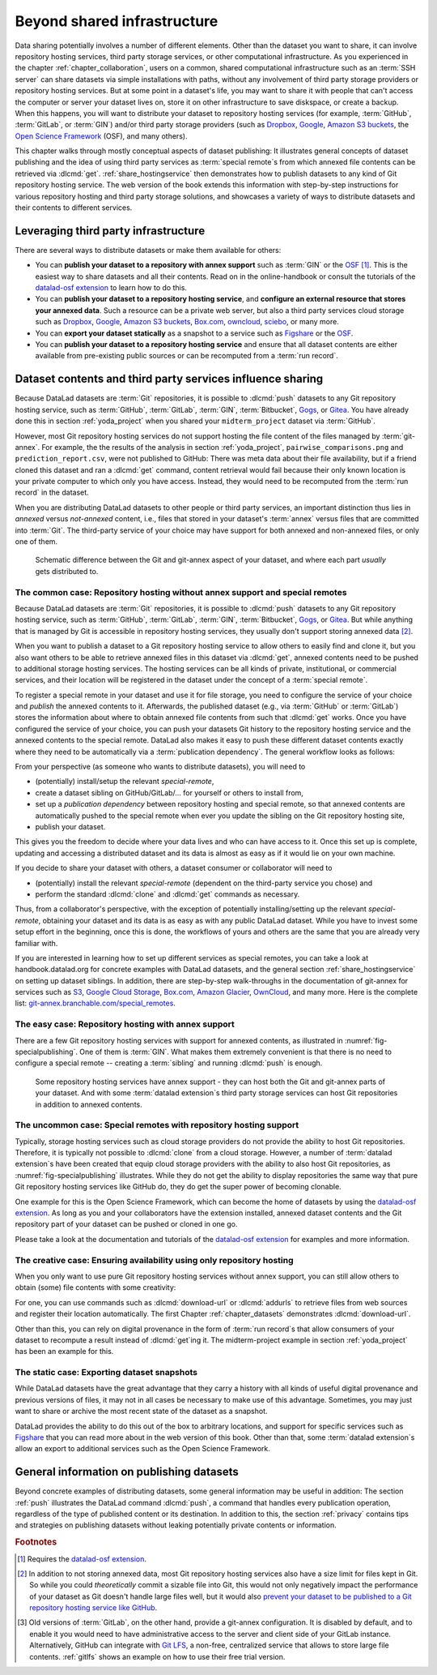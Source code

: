 .. _sharethirdparty:

Beyond shared infrastructure
----------------------------

Data sharing potentially involves a number of different elements.
Other than the dataset you want to share, it can involve repository hosting services, third party storage services, or other computational infrastructure.
As you experienced in the chapter :ref:`chapter_collaboration`, users on a common, shared computational infrastructure such as an :term:`SSH server`
can share datasets via simple installations with paths, without any involvement of third party storage providers or repository hosting services.
But at some point in a dataset's life, you may want to share it with people that
can't access the computer or server your dataset lives on, store it on other infrastructure
to save diskspace, or create a backup.
When this happens, you will want to distribute your dataset to repository hosting
services (for example, :term:`GitHub`, :term:`GitLab`, or :term:`GIN`)
and/or third party storage providers (such as Dropbox_, Google_,
`Amazon S3 buckets <https://aws.amazon.com/s3>`_,
the `Open Science Framework`_ (OSF), and many others).

This chapter walks through mostly conceptual aspects of dataset publishing:
It illustrates general concepts of dataset publishing and the idea of using third party services as :term:`special remote`\s from
which annexed file contents can be retrieved via :dlcmd:`get`.
:ref:`share_hostingservice` then demonstrates how to publish datasets to any kind of Git repository hosting service.
The web version of the book extends this information with step-by-step instructions for various repository hosting and third party storage solutions, and showcases a variety of ways to distribute datasets and their contents to different services.

Leveraging third party infrastructure
^^^^^^^^^^^^^^^^^^^^^^^^^^^^^^^^^^^^^

There are several ways to distribute datasets or make them available for others:

- You can **publish your dataset to a repository with annex support** such as :term:`GIN` or the OSF_ [#f1]_. This is the easiest way to share datasets and all their contents. Read on in the online-handbook or consult the tutorials of the `datalad-osf extension`_ to learn how to do this.

- You can **publish your dataset to a repository hosting service**, and **configure an external resource that stores your annexed data**. Such a resource can be a private web server, but also a third party services cloud storage such as Dropbox_, Google_, `Amazon S3 buckets <https://aws.amazon.com/s3>`_, `Box.com <https://www.box.com>`_, `owncloud <https://owncloud.com>`_, `sciebo <https://hochschulcloud.nrw>`_, or many more.

- You can **export your dataset statically** as a snapshot to a service such as  `Figshare <https://figshare.com>`__ or the OSF_.

- You can **publish your dataset to a repository hosting service** and ensure that
  all dataset contents are either available from pre-existing public sources or can be recomputed from a :term:`run record`.

Dataset contents and third party services influence sharing
^^^^^^^^^^^^^^^^^^^^^^^^^^^^^^^^^^^^^^^^^^^^^^^^^^^^^^^^^^^

Because DataLad datasets are :term:`Git` repositories, it is possible to
:dlcmd:`push` datasets to any Git repository hosting service, such as
:term:`GitHub`, :term:`GitLab`, :term:`GIN`, :term:`Bitbucket`, `Gogs <https://gogs.io>`_,
or Gitea_.
You have already done this in section :ref:`yoda_project` when you shared your ``midterm_project`` dataset via :term:`GitHub`.

However, most Git repository hosting services do not support hosting the file content
of the files managed by :term:`git-annex`.
For example, the the results of the analysis in section :ref:`yoda_project`,
``pairwise_comparisons.png`` and ``prediction_report.csv``, were not published to
GitHub: There was meta data about their file availability, but if a friend cloned
this dataset and ran a :dlcmd:`get` command, content retrieval would fail
because their only known location is your private computer to which only you have access.
Instead, they would need to be recomputed from the :term:`run record` in the dataset.

When you are distributing DataLad datasets to other people or third party services,
an important distinction thus lies in *annexed* versus *not-annexed* content, i.e.,
files that stored in your dataset's :term:`annex` versus files that are committed
into :term:`Git`.
The third-party service of your choice may have support for both annexed and non-annexed files, or only one of them.

.. figure:: ../artwork/src/publishing/publishing_network_publishparts2.svg
   :width: 80%

   Schematic difference between the Git and git-annex aspect of your dataset, and where each part *usually* gets distributed to.


The common case: Repository hosting without annex support and special remotes
"""""""""""""""""""""""""""""""""""""""""""""""""""""""""""""""""""""""""""""

Because DataLad datasets are :term:`Git` repositories, it is possible to
:dlcmd:`push` datasets to any Git repository hosting service, such as
:term:`GitHub`, :term:`GitLab`, :term:`GIN`, :term:`Bitbucket`, `Gogs <https://gogs.io>`_,
or Gitea_.
But while anything that is managed by Git is accessible in repository hosting services, they usually don't support storing annexed data [#f2]_.

When you want to publish a dataset to a Git repository hosting service to allow others to easily find and clone it, but you also want others to be able to retrieve annexed files in this dataset via :dlcmd:`get`, annexed contents need to be pushed to additional storage hosting services.
The hosting services can be all kinds of private, institutional, or commercial services, and their location will be registered in the dataset under the concept of a :term:`special remote`.

.. index::
   pair: special remote; git-annex concept
.. find-out-more:: What is a special remote

   A special-remote is an extension to Git’s concept of remotes, and can
   enable :term:`git-annex` to transfer data from and possibly to places that are not Git
   repositories (e.g., cloud services or external machines such as an HPC
   system). For example, an *s3* special remote uploads and downloads content
   to AWS S3, a *web* special remote downloads files from the web, the *datalad-archive* special remote
   extracts files from annexed archives, etc. Don’t envision a special-remote
   as merely a physical place or location – a special-remote is a protocol that
   defines the underlying transport of your files to and/or from a specific location.

To register a special remote in your dataset and use it for file storage, you need to configure the service of your choice and *publish* the annexed contents to it. Afterwards, the published dataset (e.g., via :term:`GitHub` or :term:`GitLab`) stores the information about where to obtain annexed file contents from such that
:dlcmd:`get` works.
Once you have configured the service of your choice, you can push your datasets Git history to the repository hosting service and the annexed contents to the special remote. DataLad also makes it easy to push these different dataset contents exactly where they need to be automatically via a :term:`publication dependency`.
The general workflow looks as follows:

From your perspective (as someone who wants to distribute datasets), you will
need to

- (potentially) install/setup the relevant *special-remote*,
- create a dataset sibling on GitHub/GitLab/... for yourself or others to install from,
- set up a *publication dependency* between repository hosting and special remote, so that annexed contents are automatically pushed to the special remote when ever you update the sibling on the Git repository hosting site,
- publish your dataset.

This gives you the freedom to decide where your data lives and
who can have access to it. Once this set up is complete, updating and
accessing a distributed dataset and its data is almost as easy as if it would
lie on your own machine.

If you decide to share your dataset with others, a dataset consumer or collaborator will need to

- (potentially) install the relevant *special-remote* (dependent on the third-party service you chose) and
- perform the standard :dlcmd:`clone` and :dlcmd:`get` commands
  as necessary.

Thus, from a collaborator's perspective, with the exception of potentially
installing/setting up the relevant *special-remote*, obtaining your dataset and its
data is as easy as with any public DataLad dataset.
While you have to invest some setup effort in the beginning, once this
is done, the workflows of yours and others are the same that you are already
very familiar with.

If you are interested in learning how to set up different services as special remotes, you can take a look at handbook.datalad.org for concrete examples with DataLad datasets, and the general section :ref:`share_hostingservice` on setting up dataset siblings.
In addition, there are step-by-step walk-throughs in the documentation of git-annex for services such as `S3 <https://git-annex.branchable.com/tips/public_Amazon_S3_remote>`_, `Google Cloud Storage <https://git-annex.branchable.com/tips/using_Google_Cloud_Storage>`_,
`Box.com <https://git-annex.branchable.com/tips/using_box.com_as_a_special_remote>`__,
`Amazon Glacier <https://git-annex.branchable.com/tips/using_Amazon_Glacier>`_,
`OwnCloud <https://git-annex.branchable.com/tips/owncloudannex>`__, and many more.
Here is the complete list: `git-annex.branchable.com/special_remotes <https://git-annex.branchable.com/special_remotes>`_.



The easy case: Repository hosting with annex support
""""""""""""""""""""""""""""""""""""""""""""""""""""

There are a few Git repository hosting services with support for annexed contents, as illustrated in :numref:`fig-specialpublishing`.
One of them is :term:`GIN`.
What makes them extremely convenient is that there is no need to configure a special remote -- creating a :term:`sibling` and running :dlcmd:`push` is enough.

.. _fig-specialpublishing:

.. figure:: ../artwork/src/publishing/publishing_network_publishgin.svg
   :width: 80%

   Some repository hosting services have annex support - they can host both the Git and git-annex parts of your dataset. And with some :term:`datalad extension`\s third party storage services can host Git repositories in addition to annexed contents.


The uncommon case: Special remotes with repository hosting support
""""""""""""""""""""""""""""""""""""""""""""""""""""""""""""""""""

Typically, storage hosting services such as cloud storage providers do not provide
the ability to host Git repositories.
Therefore, it is typically not possible to :dlcmd:`clone` from a cloud storage.
However, a number of :term:`datalad extension`\s have been created that equip cloud storage providers with the ability to also host Git repositories, as :numref:`fig-specialpublishing` illustrates.
While they do not get the ability to display repositories the same way that pure
Git repository hosting services like GitHub do, they do get the super power of becoming clonable.

One example for this is the Open Science Framework, which can become the home of datasets by using the `datalad-osf extension`_.
As long as you and your collaborators have the extension installed, annexed dataset
contents and the Git repository part of your dataset can be pushed or cloned in one go.

Please take a look at the documentation and tutorials of the `datalad-osf extension`_ for examples and more information.

The creative case: Ensuring availability using only repository hosting
""""""""""""""""""""""""""""""""""""""""""""""""""""""""""""""""""""""

When you only want to use pure Git repository hosting services without annex support, you can still allow others to obtain (some) file contents with some creativity:

For one, you can use commands such as :dlcmd:`download-url` or :dlcmd:`addurls`  to retrieve files from web sources and register their location automatically.
The first Chapter :ref:`chapter_datasets` demonstrates :dlcmd:`download-url`.

Other than this, you can rely on digital provenance in the form of :term:`run record`\s that allow consumers of your dataset to recompute a result instead of :dlcmd:`get`\ing it.
The midterm-project example in section :ref:`yoda_project` has been an example for this.


The static case: Exporting dataset snapshots
""""""""""""""""""""""""""""""""""""""""""""

While DataLad datasets have the great advantage that they carry a history with all kinds of useful digital provenance and previous versions of files, it may not in all cases be necessary to make use of this advantage.
Sometimes, you may just want to share or archive the most recent state of the dataset as a snapshot.

DataLad provides the ability to do this out of the box to arbitrary locations, and support for specific services such as `Figshare <https://figshare.com>`__ that you can read more about in the web version of this book.
Other than that, some :term:`datalad extension`\s allow an export to additional services such as the Open Science Framework.

General information on publishing datasets
^^^^^^^^^^^^^^^^^^^^^^^^^^^^^^^^^^^^^^^^^^

Beyond concrete examples of distributing datasets, some general information may be useful in addition:
The section :ref:`push` illustrates the DataLad command :dlcmd:`push`, a command that handles every publication operation, regardless of the type of published content or its destination.
In addition to this, the section :ref:`privacy` contains tips and strategies on publishing datasets without leaking potentially private contents or information.

.. _dropbox: https://www.dropbox.com
.. _google: https://www.google.com
.. _gitea: https://about.gitea.com
.. _git lfs: https://git-lfs.com
.. _Open Science Framework: https://osf.io
.. _OSF: https://osf.io
.. _datalad-osf extension: https://docs.datalad.org/projects/osf

.. rubric:: Footnotes

.. [#f1] Requires the `datalad-osf extension`_.

.. [#f2] In addition to not storing annexed data, most Git repository hosting services also have a size limit for files kept in Git. So while you could *theoretically* commit a sizable file into Git, this would not only negatively impact the performance of your dataset as Git doesn't handle large files well, but it would also `prevent your dataset to be published to a Git repository hosting service like GitHub <https://docs.github.com/en/repositories/working-with-files/managing-large-files/about-large-files-on-github>`_.

.. [#f5] Old versions of :term:`GitLab`, on the other hand, provide a git-annex configuration. It
         is disabled by default, and to enable it you would need to have administrative
         access to the server and client side of your GitLab instance.
         Alternatively, GitHub can integrate with
         `Git LFS`_, a non-free, centralized service
         that allows to store large file contents. :ref:`gitlfs` shows an example on how to use their free trial version.
